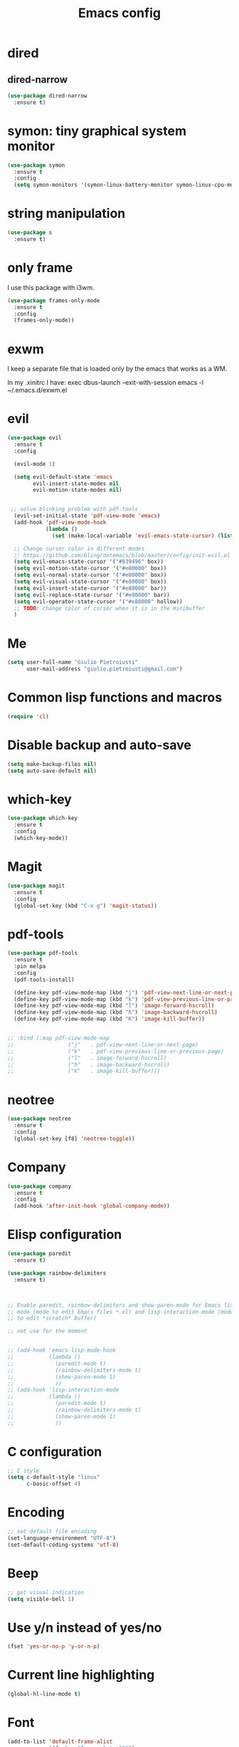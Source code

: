 #+TITLE: Emacs config
#+EMAIL: giulio.pietroiusti@gmail.com
#+LANGUAGE: en

* dired
** dired-narrow
#+BEGIN_SRC emacs-lisp
  (use-package dired-narrow
    :ensure t)
#+END_SRC


* symon: tiny graphical system monitor
#+BEGIN_SRC emacs-lisp
  (use-package symon
    :ensure t
    :config
    (setq symon-monitors '(symon-linux-battery-monitor symon-linux-cpu-monitor)))
#+END_SRC


* string manipulation
#+BEGIN_SRC emacs-lisp
  (use-package s
    :ensure t)
#+END_SRC


* only frame
I use this package with i3wm.
#+BEGIN_SRC emacs-lisp
  (use-package frames-only-mode
    :ensure t
    :config
    (frames-only-mode))
#+END_SRC


* exwm
I keep a separate file that is loaded only by the emacs that works as a WM.

In my .xinitrc I have:
exec dbus-launch --exit-with-session emacs -l ~/.emacs.d/exwm.el


* evil
#+BEGIN_SRC emacs-lisp
  (use-package evil
    :ensure t
    :config

    (evil-mode 1)

    (setq evil-default-state 'emacs
          evil-insert-state-modes nil
          evil-motion-state-modes nil)


   ;; solve blinking problem with pdf-tools
    (evil-set-initial-state 'pdf-view-mode 'emacs)
    (add-hook 'pdf-view-mode-hook
              (lambda ()
                (set (make-local-variable 'evil-emacs-state-cursor) (list nil))))

    ;; Change cursor color in different modes
    ;; https://github.com/bling/dotemacs/blob/master/config/init-evil.el (setq evil-emacs-state-cursor '("grey" box))
    (setq evil-emacs-state-cursor '("#839496" box))
    (setq evil-motion-state-cursor '("#e80000" box))
    (setq evil-normal-state-cursor '("#e80000" box))
    (setq evil-visual-state-cursor '("#e80000" box))
    (setq evil-insert-state-cursor '("#e80000" bar))
    (setq evil-replace-state-cursor '("#e80000" bar))
    (setq evil-operator-state-cursor '("#e80000" hollow))
    ;; TODO: change color of cursor when it is in the minibuffer
    )
#+END_SRC


* Me
#+BEGIN_SRC emacs-lisp
  (setq user-full-name "Giulio Pietroiusti"
        user-mail-address "giulio.pietroiusti@gmail.com")
#+END_SRC


* Common lisp functions and macros
#+BEGIN_SRC emacs-lisp
  (require 'cl)
#+END_SRC


* Disable backup and auto-save
#+BEGIN_SRC emacs-lisp
  (setq make-backup-files nil)
  (setq auto-save-default nil)
#+END_SRC


* which-key
#+BEGIN_SRC emacs-lisp
  (use-package which-key
    :ensure t
    :config
    (which-key-mode))
#+END_SRC


* Magit
#+BEGIN_SRC emacs-lisp
  (use-package magit
    :ensure t
    :config
    (global-set-key (kbd "C-x g") 'magit-status))
#+END_SRC


* pdf-tools
#+BEGIN_SRC emacs-lisp
  (use-package pdf-tools
    :ensure t
    :pin melpa
    :config
    (pdf-tools-install)

    (define-key pdf-view-mode-map (kbd "j") 'pdf-view-next-line-or-next-page)
    (define-key pdf-view-mode-map (kbd "k") 'pdf-view-previous-line-or-previous-page)
    (define-key pdf-view-mode-map (kbd "l") 'image-forward-hscroll)
    (define-key pdf-view-mode-map (kbd "h") 'image-backward-hscroll)
    (define-key pdf-view-mode-map (kbd "K") 'image-kill-buffer))


  ;; :bind (:map pdf-view-mode-map
  ;;                 ("j"   . pdf-view-next-line-or-next-page)
  ;;                 ("k"   . pdf-view-previous-line-or-previous-page)
  ;;                 ("l"   . image-forward-hscroll)
  ;;                 ("h"   . image-backward-hscroll)
  ;;                 ("K"   . image-kill-buffer)))
#+END_SRC


* neotree
#+BEGIN_SRC emacs-lisp
  (use-package neotree
    :ensure t
    :config
    (global-set-key [f8] 'neotree-toggle))
#+END_SRC


* Company
#+BEGIN_SRC emacs-lisp
  (use-package company
    :ensure t
    :config
    (add-hook 'after-init-hook 'global-company-mode))
#+END_SRC


* Elisp configuration
#+BEGIN_SRC emacs-lisp
  (use-package paredit
    :ensure t)

  (use-package rainbow-delimiters
    :ensure t)

  

  ;; Enable paredit, rainbow-delimiters and show-paren-mode for Emacs lisp
  ;; mode (mode to edit Emacs files *.el) and lisp-interaction-mode (mode
  ;; to edit *scratch* buffer)

  ;; not use for the moment

  
  ;; (add-hook 'emacs-lisp-mode-hook
  ;;           (lambda ()
  ;;             (paredit-mode t)
  ;;             (rainbow-delimiters-mode t)
  ;;             (show-paren-mode 1)
  ;;             ))
  ;; (add-hook 'lisp-interaction-mode
  ;;           (lambda ()
  ;;             (paredit-mode t)
  ;;             (rainbow-delimiters-mode t)
  ;;             (show-paren-mode 1)
  ;;             ))
#+END_SRC


* C configuration
#+BEGIN_SRC emacs-lisp
  ;; C style
  (setq c-default-style "linux"
        c-basic-offset 4)
#+END_SRC


* Encoding
#+BEGIN_SRC emacs-lisp
  ;; set default file encoding
  (set-language-environment "UTF-8")
  (set-default-coding-systems 'utf-8)
#+END_SRC


* Beep
#+BEGIN_SRC emacs-lisp
  ;; get visual indication
  (setq visible-bell 1)
#+END_SRC


* Use y/n instead of yes/no
#+BEGIN_SRC emacs-lisp
  (fset 'yes-or-no-p 'y-or-n-p)
#+END_SRC


* Current line highlighting
#+BEGIN_SRC emacs-lisp
  (global-hl-line-mode t)
#+END_SRC


* Font
#+BEGIN_SRC emacs-lisp
  (add-to-list 'default-frame-alist
               '(font . "Inconsolata-12"))
#+END_SRC


* Bars
#+BEGIN_SRC emacs-lisp
  ;; Don't show tool bar
  (tool-bar-mode 0)
  ;; Don't show menu bar
  (menu-bar-mode 0)
  ;; Don't show scroll bar
  (scroll-bar-mode 0)
#+END_SRC


* Scrolling
#+BEGIN_SRC emacs-lisp
  ;; make scrolling nicer
  (setq scroll-conservatively 100)
#+END_SRC


* Transparency
#+BEGIN_SRC emacs-lisp
  (set-frame-parameter (selected-frame) 'alpha '(85 . 75))
  (add-to-list 'default-frame-alist '(alpha . (85 . 75)))

  (defun toggle-transparency ()
    (interactive)
    (let ((alpha (frame-parameter nil 'alpha)))
      (set-frame-parameter
       nil 'alpha
       (if (eql (cond ((numberp alpha) alpha)
                      ((numberp (cdr alpha)) (cdr alpha))
                      ;; Also handle undocumented (<active> <inactive>) form.
                      ((numberp (cadr alpha)) (cadr alpha)))
                100)
           '(85 . 75) '(100 . 100)))))
  (global-set-key (kbd "C-c x") 'toggle-transparency)
#+END_SRC


* Show matching parenthesis
#+BEGIN_SRC emacs-lisp
  ;; show matching parenthesis
  (show-paren-mode 1)
#+END_SRC


* Auto-fill
#+BEGIN_SRC emacs-lisp
  ;; enable auto-fill-mode when in text-mode and org-mode
  (add-hook 'text-mode-hook 'turn-on-auto-fill)
  (add-hook 'org-mode-hook 'turn-on-auto-fill)
#+END_SRC


* Tabs
#+BEGIN_SRC emacs-lisp
;; set tab to 4 spaces
(setq tab-width 4) ; or any other preferred value
(defvaralias 'c-basic-offset 'tab-width)
(defvaralias 'cperl-indent-level 'tab-width)
#+END_SRC


* AUCTeX
#+BEGIN_SRC emacs-lisp

  (use-package auctex
    :defer t
    :ensure t
    :config
    ;; from the manual: If you want to make AUCTeX aware of style files and multi-file
    ;; documents right away, insert the following in your '.emacs' file. 
    (setq TeX-auto-save t)
    (setq Tex-parse-self t)
    (setq-default TeX-master nil))

#+END_SRC


* ido
#+BEGIN_SRC emacs-lisp
  (use-package ido
    :ensure t
    :config
    (setq ido-enable-flex-matching t)
    (setq ido-everywhere t)
    (setq ido-show-dot-for-dired t)
    (ido-mode 1))

#+END_SRC


* smex
#+BEGIN_SRC emacs-lisp
  (use-package smex
    :ensure t
    :config
    (global-set-key (kbd "M-x") 'smex))
#+END_SRC


* org
#+BEGIN_SRC emacs-lisp
  (use-package org
    :ensure t
    :config
    (setq org-startup-indented t)
    (setq org-indent-mode t)
    (setq org-hide-leading-stars t)
    (setq org-src-fontify-natively t)
    ;; The four Org commands org-store-link, org-capture, org-agenda, and
    ;; org-iswitchb should be accessible through global keys (i.e.,
    ;; anywhere in Emacs, not just in Org buffers).
    (global-set-key "\C-cl" 'org-store-link)
    (global-set-key "\C-cc" 'org-capture)
    (global-set-key "\C-ca" 'org-agenda)
    (global-set-key "\C-cb" 'org-iswitchb)
    ;; org capture
    (setq org-default-notes-file "~/Nextcloud/org/capture.org")

    ;; Define todo states
    (setq org-todo-keywords
          '((sequence "TODO" "IN PROGRESS" "DONE" )))

    (setq org-agenda-files
          '("~/Nextcloud/org/activities.org" "~/Nextcloud/org/capture.org"
            "~/Nextcloud/org/meetings.org" "~/Nextcloud/org/notes.org"
            "~/Nextcloud/org/readings.org" "~/Nextcloud/org/todos.org"
            "~/Nextcloud/org/teaching.org")))
#+END_SRC


* IBuffer instead of Buffer Menu
#+BEGIN_SRC emacs-lisp
  (global-set-key (kbd "C-x C-b") 'ibuffer)
#+END_SRC


* Delete Selection Mode
#+BEGIN_SRC emacs-lisp
  ;; If you enable Delete Selection mode, a minor mode, then inserting
  ;; text while the mark is active causes the selected text to be
  ;; deleted first. This also deactivates the mark.
  (delete-selection-mode 1)
#+END_SRC


* iy-go-up-to-char
#+BEGIN_SRC emacs-lisp
  (use-package iy-go-to-char
    :ensure t
    :config
    ;; Emulate vim 'f' and 't'
    (global-set-key (kbd "C-c f") 'iy-go-to-char)
    (global-set-key (kbd "C-c F") 'iy-go-to-char-backward)
    (global-set-key (kbd "C-c t") 'iy-go-up-to-char)
    (global-set-key (kbd "C-c T") 'iy-go-up-to-char-backward)
    ;; make the every key behave normally after these commands
    (setq iy-go-to-char-override-local-map 'nil))
#+END_SRC


* avy
#+BEGIN_SRC emacs-lisp
  (use-package avy
    :ensure t
    :config
    (global-set-key (kbd "C-;") 'avy-goto-line))
    (global-set-key (kbd "C-:") 'avy-goto-char)
#+END_SRC


* JS
#+BEGIN_SRC emacs-lisp
  (use-package js2-mode
    :ensure t
    :config
    ;; js2-mode as a defalut for js files
    (add-to-list 'auto-mode-alist `(,(rx ".js" string-end) . js2-mode))
    )
#+END_SRC


* web-mode
#+BEGIN_SRC emacs-lisp
  (use-package web-mode
    :ensure t)
#+END_SRC


* impatient-mode
#+BEGIN_SRC emacs-lisp
  (use-package impatient-mode
    :ensure t)
#+END_SRC


* restclient-mode
#+BEGIN_SRC emacs-lisp
  (use-package restclient
    :ensure t)
#+END_SRC


* pug-mode
#+BEGIN_SRC emacs-lisp
  (use-package pug-mode
    :ensure t)
#+END_SRC


* engine-mode
#+BEGIN_SRC emacs-lisp
  (use-package engine-mode
    :ensure t
    :config
    (engine-mode t)
    (defengine oxforddictionaries
      "https://en.oxforddictionaries.com/definition/%s/"
      :keybinding "o")
    
    (defengine google-translate
      "https://translate.google.com/#en/it/%s/"
      :keybinding "t")

    (defengine treccanivocabolario
      "http://www.treccani.it/vocabolario/ricerca/%s/"
      :keybinding "i"))
#+END_SRC


* writeroom
#+BEGIN_SRC emacs-lisp
  (use-package writeroom-mode
    :ensure t)
  #+END_SRC

* olivetti
#+BEGIN_SRC emacs-lisp
  (use-package olivetti
    :ensure t)
#+END_SRC

* centered-window
#+BEGIN_SRC emacs-lisp
  (use-package centered-window
    :ensure t)
#+END_SRC


* Reading news
** elfeed
#+BEGIN_SRC emacs-lisp
    (use-package elfeed
      :ensure t
      :config
      (setq elfeed-feeds
            '("https://www.theguardian.com/world/rss"
              "https://www.ilfattoquotidiano.it/feed/"
              "https://www.theguardian.com/football/rss"
              "https://www.gazzetta.it/rss/calcio.xml")))
#+END_SRC


* Themes
** solarized-emacs
#+BEGIN_SRC emacs-lisp
    (use-package solarized-theme
      :ensure t
      :config
      ;; Avoid all font-size changes
      (setq solarized-height-minus-1 1.0)
      (setq solarized-height-plus-1 1.0)
      (setq solarized-height-plus-2 1.0)
      (setq solarized-height-plus-3 1.0)
      (setq solarized-height-plus-4 1.0)

      ;; (load-theme 'solarized-light t)
      ;; (load-theme 'solarized-dark t))
#+END_SRC
** color-theme-sanityinc-tomorrow
#+BEGIN_SRC emacs-lisp
  (use-package color-theme-sanityinc-tomorrow
    :ensure t)

  (load-theme 'sanityinc-tomorrow-bright t))
    #+END_SRC
